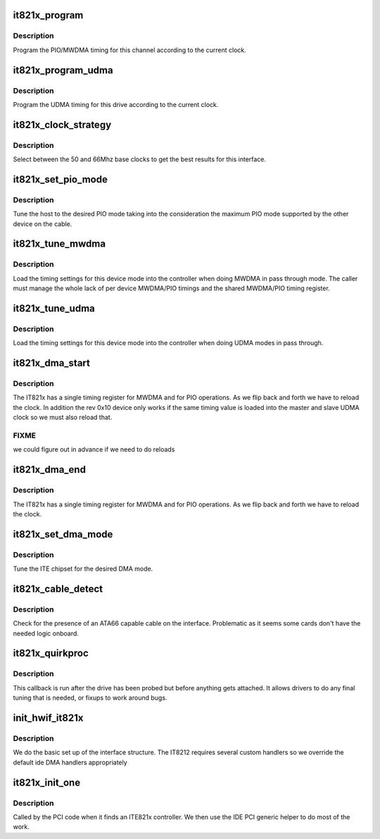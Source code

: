 .. -*- coding: utf-8; mode: rst -*-
.. src-file: drivers/ide/it821x.c

.. _`it821x_program`:

it821x_program
==============

.. c:function:: void it821x_program(ide_drive_t *drive, u16 timing)

    program the PIO/MWDMA registers

    :param ide_drive_t \*drive:
        drive to tune

    :param u16 timing:
        timing info

.. _`it821x_program.description`:

Description
-----------

Program the PIO/MWDMA timing for this channel according to the
current clock.

.. _`it821x_program_udma`:

it821x_program_udma
===================

.. c:function:: void it821x_program_udma(ide_drive_t *drive, u16 timing)

    program the UDMA registers

    :param ide_drive_t \*drive:
        drive to tune

    :param u16 timing:
        timing info

.. _`it821x_program_udma.description`:

Description
-----------

Program the UDMA timing for this drive according to the
current clock.

.. _`it821x_clock_strategy`:

it821x_clock_strategy
=====================

.. c:function:: void it821x_clock_strategy(ide_drive_t *drive)

    :param ide_drive_t \*drive:
        drive to set up

.. _`it821x_clock_strategy.description`:

Description
-----------

Select between the 50 and 66Mhz base clocks to get the best
results for this interface.

.. _`it821x_set_pio_mode`:

it821x_set_pio_mode
===================

.. c:function:: void it821x_set_pio_mode(ide_hwif_t *hwif, ide_drive_t *drive)

    set host controller for PIO mode

    :param ide_hwif_t \*hwif:
        port

    :param ide_drive_t \*drive:
        drive

.. _`it821x_set_pio_mode.description`:

Description
-----------

Tune the host to the desired PIO mode taking into the consideration
the maximum PIO mode supported by the other device on the cable.

.. _`it821x_tune_mwdma`:

it821x_tune_mwdma
=================

.. c:function:: void it821x_tune_mwdma(ide_drive_t *drive, u8 mode_wanted)

    tune a channel for MWDMA

    :param ide_drive_t \*drive:
        drive to set up

    :param u8 mode_wanted:
        the target operating mode

.. _`it821x_tune_mwdma.description`:

Description
-----------

Load the timing settings for this device mode into the
controller when doing MWDMA in pass through mode. The caller
must manage the whole lack of per device MWDMA/PIO timings and
the shared MWDMA/PIO timing register.

.. _`it821x_tune_udma`:

it821x_tune_udma
================

.. c:function:: void it821x_tune_udma(ide_drive_t *drive, u8 mode_wanted)

    tune a channel for UDMA

    :param ide_drive_t \*drive:
        drive to set up

    :param u8 mode_wanted:
        the target operating mode

.. _`it821x_tune_udma.description`:

Description
-----------

Load the timing settings for this device mode into the
controller when doing UDMA modes in pass through.

.. _`it821x_dma_start`:

it821x_dma_start
================

.. c:function:: void it821x_dma_start(ide_drive_t *drive)

    DMA hook

    :param ide_drive_t \*drive:
        drive for DMA

.. _`it821x_dma_start.description`:

Description
-----------

The IT821x has a single timing register for MWDMA and for PIO
operations. As we flip back and forth we have to reload the
clock. In addition the rev 0x10 device only works if the same
timing value is loaded into the master and slave UDMA clock
so we must also reload that.

.. _`it821x_dma_start.fixme`:

FIXME
-----

we could figure out in advance if we need to do reloads

.. _`it821x_dma_end`:

it821x_dma_end
==============

.. c:function:: int it821x_dma_end(ide_drive_t *drive)

    DMA hook

    :param ide_drive_t \*drive:
        drive for DMA stop

.. _`it821x_dma_end.description`:

Description
-----------

The IT821x has a single timing register for MWDMA and for PIO
operations. As we flip back and forth we have to reload the
clock.

.. _`it821x_set_dma_mode`:

it821x_set_dma_mode
===================

.. c:function:: void it821x_set_dma_mode(ide_hwif_t *hwif, ide_drive_t *drive)

    set host controller for DMA mode

    :param ide_hwif_t \*hwif:
        port

    :param ide_drive_t \*drive:
        drive

.. _`it821x_set_dma_mode.description`:

Description
-----------

Tune the ITE chipset for the desired DMA mode.

.. _`it821x_cable_detect`:

it821x_cable_detect
===================

.. c:function:: u8 it821x_cable_detect(ide_hwif_t *hwif)

    cable detection

    :param ide_hwif_t \*hwif:
        interface to check

.. _`it821x_cable_detect.description`:

Description
-----------

Check for the presence of an ATA66 capable cable on the
interface. Problematic as it seems some cards don't have
the needed logic onboard.

.. _`it821x_quirkproc`:

it821x_quirkproc
================

.. c:function:: void it821x_quirkproc(ide_drive_t *drive)

    post init callback

    :param ide_drive_t \*drive:
        drive

.. _`it821x_quirkproc.description`:

Description
-----------

This callback is run after the drive has been probed but
before anything gets attached. It allows drivers to do any
final tuning that is needed, or fixups to work around bugs.

.. _`init_hwif_it821x`:

init_hwif_it821x
================

.. c:function:: void init_hwif_it821x(ide_hwif_t *hwif)

    set up hwif structs

    :param ide_hwif_t \*hwif:
        interface to set up

.. _`init_hwif_it821x.description`:

Description
-----------

We do the basic set up of the interface structure. The IT8212
requires several custom handlers so we override the default
ide DMA handlers appropriately

.. _`it821x_init_one`:

it821x_init_one
===============

.. c:function:: int it821x_init_one(struct pci_dev *dev, const struct pci_device_id *id)

    pci layer discovery entry

    :param struct pci_dev \*dev:
        PCI device

    :param const struct pci_device_id \*id:
        ident table entry

.. _`it821x_init_one.description`:

Description
-----------

Called by the PCI code when it finds an ITE821x controller.
We then use the IDE PCI generic helper to do most of the work.

.. This file was automatic generated / don't edit.

